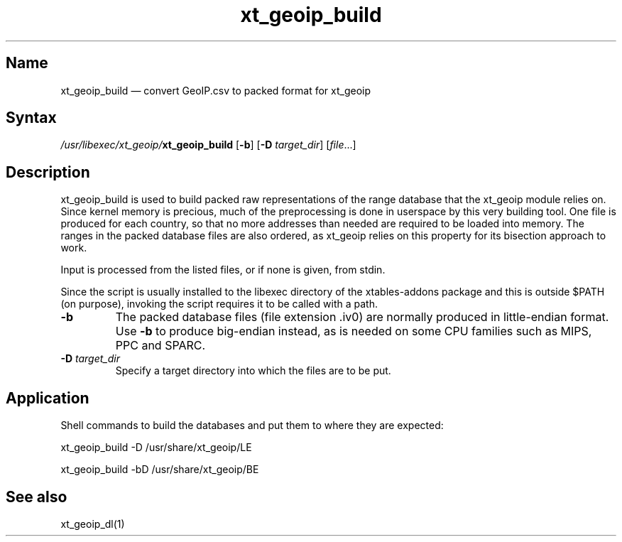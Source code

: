 .TH xt_geoip_build 1 "2010-12-17" "xtables-addons" "xtables-addons"
.SH Name
.PP
xt_geoip_build \(em convert GeoIP.csv to packed format for xt_geoip
.SH Syntax
.PP
\fI/usr/libexec/xt_geoip/\fP\fBxt_geoip_build\fP [\fB\-b\fP] [\fB\-D\fP
\fItarget_dir\fP] [\fIfile\fP...]
.SH Description
.PP
xt_geoip_build is used to build packed raw representations of the range
database that the xt_geoip module relies on. Since kernel memory is precious,
much of the preprocessing is done in userspace by this very building tool. One
file is produced for each country, so that no more addresses than needed are
required to be loaded into memory. The ranges in the packed database files are
also ordered, as xt_geoip relies on this property for its bisection approach to
work.
.PP
Input is processed from the listed files, or if none is given, from stdin.
.PP
Since the script is usually installed to the libexec directory of the
xtables-addons package and this is outside $PATH (on purpose), invoking the
script requires it to be called with a path.
.PP Options
.TP
\fB\-b\fP
The packed database files (file extension .iv0) are normally produced in
little-endian format. Use \fB\-b\fP to produce big-endian instead, as is needed
on some CPU families such as MIPS, PPC and SPARC.
.TP
\fB\-D\fP \fItarget_dir\fP
Specify a target directory into which the files are to be put.
.SH Application
.PP
Shell commands to build the databases and put them to where they are expected:
.PP
xt_geoip_build -D /usr/share/xt_geoip/LE
.PP
xt_geoip_build -bD /usr/share/xt_geoip/BE
.SH See also
.PP
xt_geoip_dl(1)
